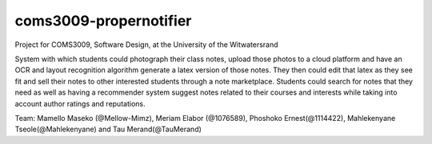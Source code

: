 coms3009-propernotifier
=======================

.. image:: https://coveralls.io/repos/github/ProperNotifier/coms3009-propernotifier/badge.svg?branch=master
    :target: https://coveralls.io/github/ProperNotifier/coms3009-propernotifier?branch=master
    
.. image:: https://travis-ci.org/ProperNotifier/coms3009-propernotifier.svg?branch=master
    :target: https://travis-ci.org/ProperNotifier/coms3009-propernotifier
    
.. image:: https://badge.fury.io/js/react-native.svg
    :target: https://badge.fury.io/js/react-native

.. image:: http://165.165.131.69:8081/logoblackclear
Project for COMS3009, Software Design, at the University of the Witwatersrand

System with which students could photograph their class notes, upload those photos to a cloud platform and have an OCR and layout recognition algorithm generate a latex version of those notes. They then could edit that latex as they see fit and sell their notes to other interested students through a note marketplace. Students could search for notes that they need as well as having a recommender system suggest notes related to their courses and interests while taking into account author ratings and reputations.

Team: Mamello Maseko (@Mellow-Mimz), Meriam Elabor (@1076589), Phoshoko Ernest(@1114422), Mahlekenyane Tseole(@Mahlekenyane) and Tau Merand(@TauMerand)
